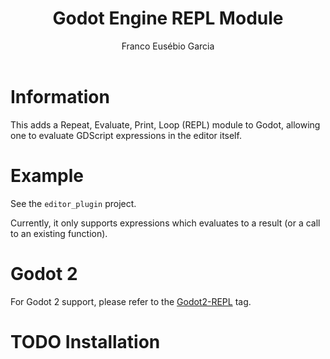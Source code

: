 #+TITLE: Godot Engine REPL Module
#+AUTHOR: Franco Eusébio Garcia

* Information

This adds a Repeat, Evaluate, Print, Loop (REPL) module to Godot, allowing one
to evaluate GDScript expressions in the editor itself.

* Example

See the =editor_plugin= project.

Currently, it only supports expressions which evaluates to a result (or a call
to an existing function).

* Godot 2

For Godot 2 support, please refer to the [[https://github.com/francogarcia/GD-REPL/tree/Godot2-REPL][Godot2-REPL]] tag.

* TODO Installation
